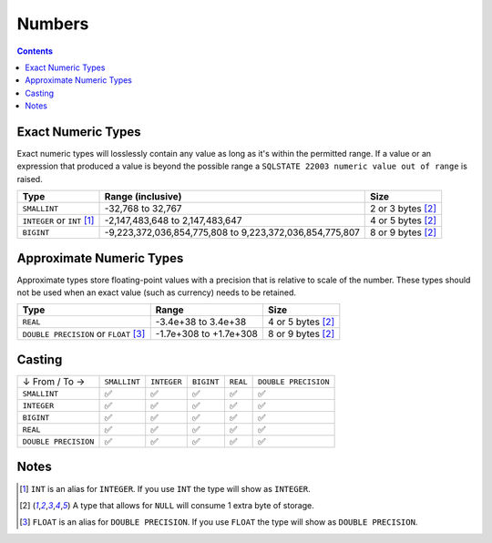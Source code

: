 Numbers
=======

.. contents::

Exact Numeric Types
-------------------

Exact numeric types will losslessly contain any value as long as it's within the
permitted range. If a value or an expression that produced a value is beyond the
possible range a ``SQLSTATE 22003 numeric value out of range`` is raised.

.. list-table::
  :header-rows: 1

  * - Type
    - Range (inclusive)
    - Size

  * - ``SMALLINT``
    - -32,768 to 32,767
    - 2 or 3 bytes [2]_

  * - ``INTEGER`` or ``INT`` [1]_
    - -2,147,483,648 to 2,147,483,647
    - 4 or 5 bytes [2]_

  * - ``BIGINT``
    - -9,223,372,036,854,775,808 to 9,223,372,036,854,775,807
    - 8 or 9 bytes [2]_

Approximate Numeric Types
-------------------------

Approximate types store floating-point values with a precision that is relative
to scale of the number. These types should not be used when an exact value (such
as currency) needs to be retained.

.. list-table::
  :header-rows: 1

  * - Type
    - Range
    - Size

  * - ``REAL``
    - -3.4e+38 to 3.4e+38
    - 4 or 5 bytes [2]_

  * - ``DOUBLE PRECISION`` or ``FLOAT`` [3]_
    - -1.7e+308 to +1.7e+308
    - 8 or 9 bytes [2]_

Casting
-------

.. list-table::

  * - ↓ From / To →
    - ``SMALLINT``
    - ``INTEGER``
    - ``BIGINT``
    - ``REAL``
    - ``DOUBLE PRECISION``

  * - ``SMALLINT``
    - ✅
    - ✅
    - ✅
    - ✅
    - ✅

  * - ``INTEGER``
    - ✅
    - ✅
    - ✅
    - ✅
    - ✅

  * - ``BIGINT``
    - ✅
    - ✅
    - ✅
    - ✅
    - ✅

  * - ``REAL``
    - ✅
    - ✅
    - ✅
    - ✅
    - ✅

  * - ``DOUBLE PRECISION``
    - ✅
    - ✅
    - ✅
    - ✅
    - ✅

Notes
-----

.. [1] ``INT`` is an alias for ``INTEGER``. If you use ``INT`` the type will
   show as ``INTEGER``.

.. [2] A type that allows for ``NULL`` will consume 1 extra byte of storage.

.. [3] ``FLOAT`` is an alias for ``DOUBLE PRECISION``. If you use ``FLOAT`` the
   type will show as ``DOUBLE PRECISION``.

